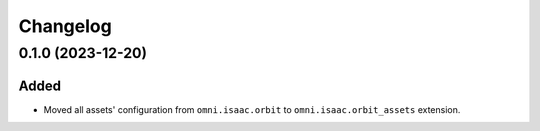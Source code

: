 Changelog
---------

0.1.0 (2023-12-20)
~~~~~~~~~~~~~~~~~~

Added
^^^^^

* Moved all assets' configuration from ``omni.isaac.orbit`` to ``omni.isaac.orbit_assets`` extension.
